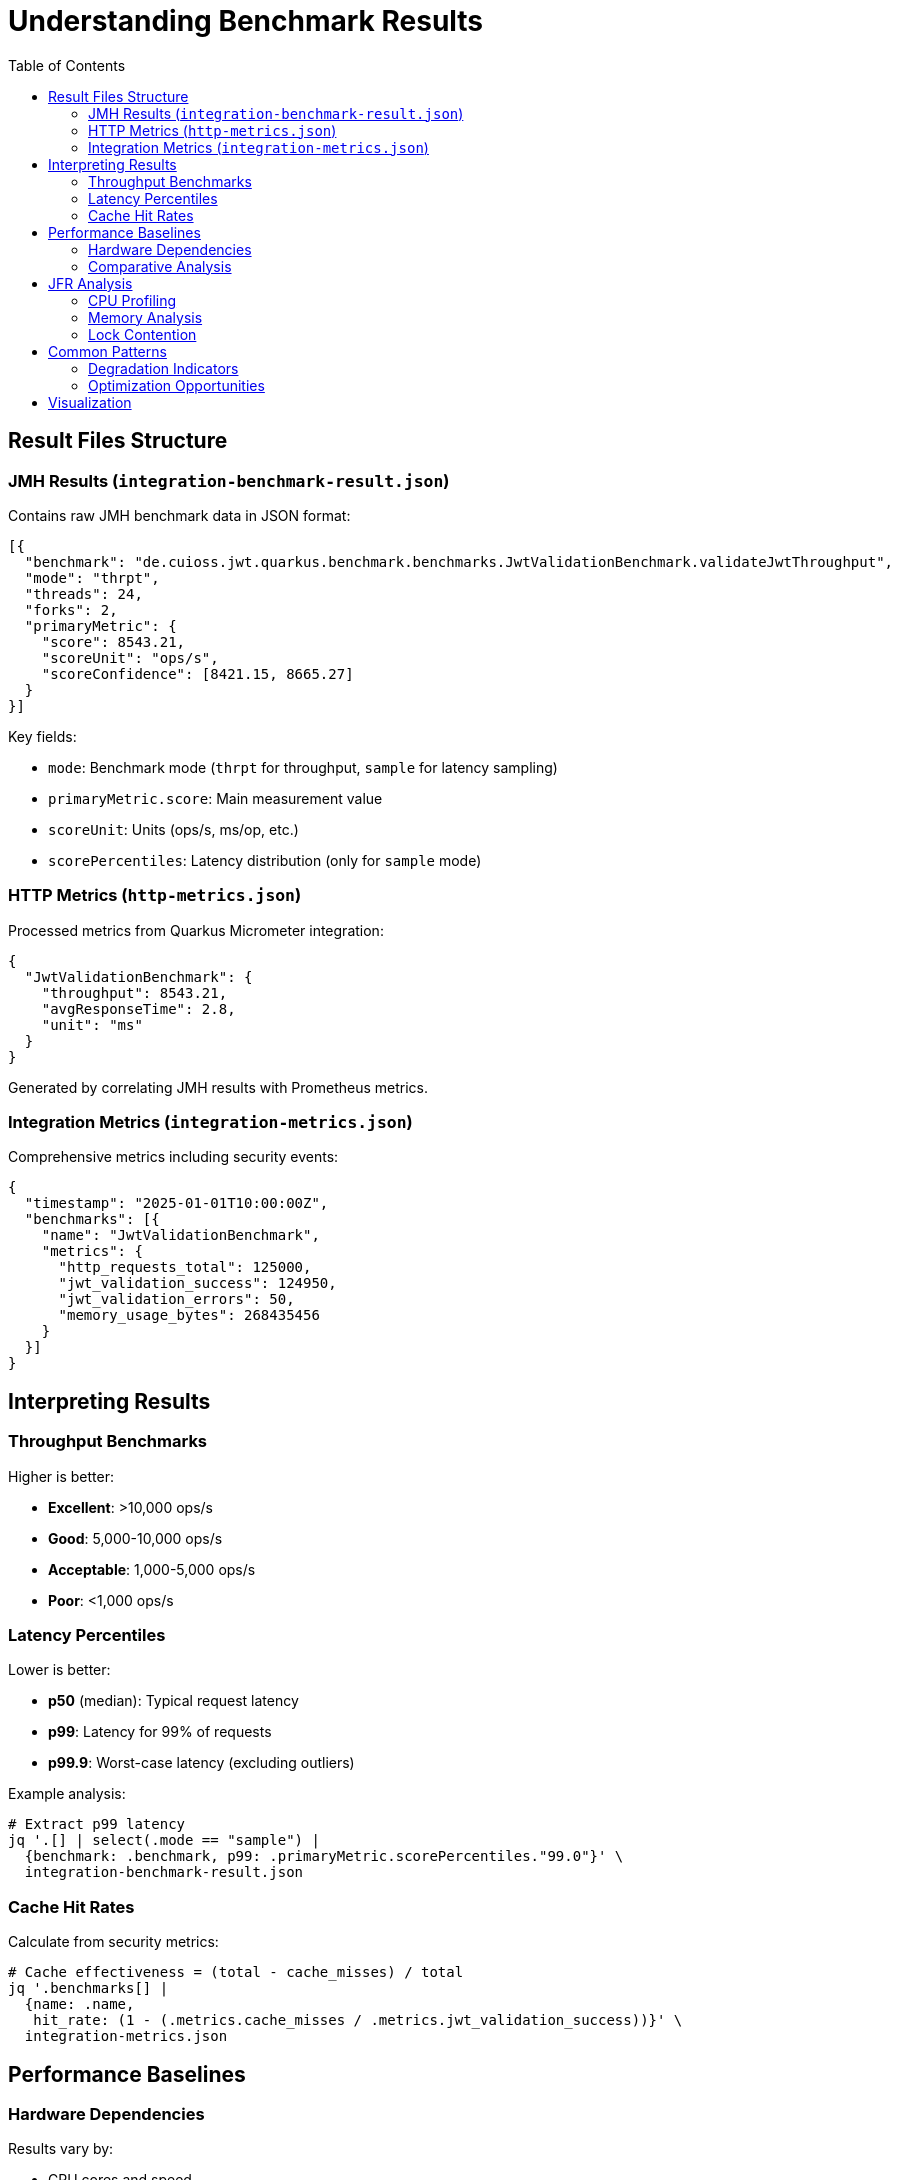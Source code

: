 = Understanding Benchmark Results
:toc: left
:toclevels: 3
:source-highlighter: highlight.js

== Result Files Structure

=== JMH Results (`integration-benchmark-result.json`)

Contains raw JMH benchmark data in JSON format:

[source,json]
----
[{
  "benchmark": "de.cuioss.jwt.quarkus.benchmark.benchmarks.JwtValidationBenchmark.validateJwtThroughput",
  "mode": "thrpt",
  "threads": 24,
  "forks": 2,
  "primaryMetric": {
    "score": 8543.21,
    "scoreUnit": "ops/s",
    "scoreConfidence": [8421.15, 8665.27]
  }
}]
----

Key fields:

* `mode`: Benchmark mode (`thrpt` for throughput, `sample` for latency sampling)
* `primaryMetric.score`: Main measurement value
* `scoreUnit`: Units (ops/s, ms/op, etc.)
* `scorePercentiles`: Latency distribution (only for `sample` mode)

=== HTTP Metrics (`http-metrics.json`)

Processed metrics from Quarkus Micrometer integration:

[source,json]
----
{
  "JwtValidationBenchmark": {
    "throughput": 8543.21,
    "avgResponseTime": 2.8,
    "unit": "ms"
  }
}
----

Generated by correlating JMH results with Prometheus metrics.

=== Integration Metrics (`integration-metrics.json`)

Comprehensive metrics including security events:

[source,json]
----
{
  "timestamp": "2025-01-01T10:00:00Z",
  "benchmarks": [{
    "name": "JwtValidationBenchmark",
    "metrics": {
      "http_requests_total": 125000,
      "jwt_validation_success": 124950,
      "jwt_validation_errors": 50,
      "memory_usage_bytes": 268435456
    }
  }]
}
----

== Interpreting Results

=== Throughput Benchmarks

Higher is better:

* *Excellent*: >10,000 ops/s
* *Good*: 5,000-10,000 ops/s
* *Acceptable*: 1,000-5,000 ops/s
* *Poor*: <1,000 ops/s

=== Latency Percentiles

Lower is better:

* *p50* (median): Typical request latency
* *p99*: Latency for 99% of requests
* *p99.9*: Worst-case latency (excluding outliers)

Example analysis:
[source,bash]
----
# Extract p99 latency
jq '.[] | select(.mode == "sample") |
  {benchmark: .benchmark, p99: .primaryMetric.scorePercentiles."99.0"}' \
  integration-benchmark-result.json
----

=== Cache Hit Rates

Calculate from security metrics:
[source,bash]
----
# Cache effectiveness = (total - cache_misses) / total
jq '.benchmarks[] |
  {name: .name,
   hit_rate: (1 - (.metrics.cache_misses / .metrics.jwt_validation_success))}' \
  integration-metrics.json
----

== Performance Baselines

=== Hardware Dependencies

Results vary by:

* CPU cores and speed
* Network latency (container overhead)
* JVM heap size and GC settings
* Container resource limits

=== Comparative Analysis

Use `JwtHealthBenchmark` as baseline:

* Health check represents minimal overhead
* JWT validation adds cryptographic verification cost
* Compare ratios, not absolute numbers across environments

== JFR Analysis

When using `benchmark-jfr` profile:

=== CPU Profiling
[source,bash]
----
# Top CPU consumers
jfr print --events jdk.ExecutionSample \
  --stack-depth 10 \
  target/benchmark-results/jfr-recordings/benchmark.jfr | \
  head -50
----

=== Memory Analysis
[source,bash]
----
# Allocation hotspots
jfr print --events jdk.ObjectAllocationInNewTLAB \
  target/benchmark-results/jfr-recordings/benchmark.jfr | \
  grep "de.cuioss"
----

=== Lock Contention
[source,bash]
----
# Thread blocking analysis
jfr print --events jdk.JavaMonitorWait \
  target/benchmark-results/jfr-recordings/benchmark.jfr
----

== Common Patterns

=== Degradation Indicators

1. **Increasing p99.9 latency**: GC pressure or resource exhaustion
2. **Throughput plateau**: Connection pool limits reached
3. **High error rates**: Token expiration or network issues

=== Optimization Opportunities

1. **Cache misses >20%**: Increase cache size or TTL
2. **p99 >10x p50**: Thread contention or GC issues
3. **Low CPU usage**: I/O bound, consider connection pooling

== Visualization

Generate charts from results:

[source,bash]
----
# Create CSV for plotting
jq -r '.[] | [.benchmark, .primaryMetric.score] | @csv' \
  integration-benchmark-result.json > benchmark-scores.csv

# Plot latency distribution
jq -r '.[] | select(.mode == "sample") |
  .primaryMetric.scorePercentiles |
  to_entries |
  map([.key, .value]) |
  .[] | @csv' integration-benchmark-result.json > latency-percentiles.csv
----